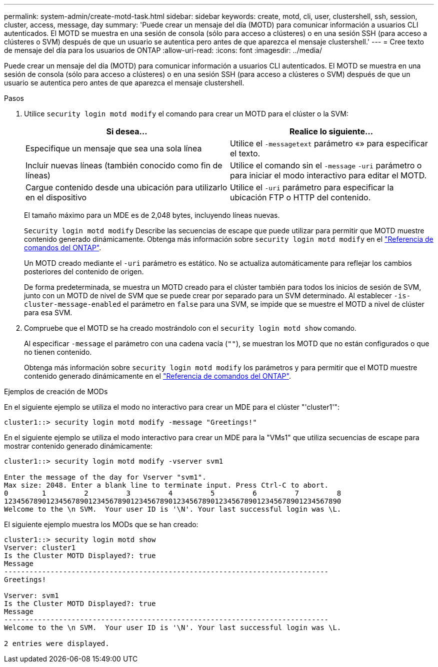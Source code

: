 ---
permalink: system-admin/create-motd-task.html 
sidebar: sidebar 
keywords: create, motd, cli, user, clustershell, ssh, session, cluster, access, message, day 
summary: 'Puede crear un mensaje del día (MOTD) para comunicar información a usuarios CLI autenticados. El MOTD se muestra en una sesión de consola (sólo para acceso a clústeres) o en una sesión SSH (para acceso a clústeres o SVM) después de que un usuario se autentica pero antes de que aparezca el mensaje clustershell.' 
---
= Cree texto de mensaje del día para los usuarios de ONTAP
:allow-uri-read: 
:icons: font
:imagesdir: ../media/


[role="lead"]
Puede crear un mensaje del día (MOTD) para comunicar información a usuarios CLI autenticados. El MOTD se muestra en una sesión de consola (sólo para acceso a clústeres) o en una sesión SSH (para acceso a clústeres o SVM) después de que un usuario se autentica pero antes de que aparezca el mensaje clustershell.

.Pasos
. Utilice `security login motd modify` el comando para crear un MOTD para el clúster o la SVM:
+
|===
| Si desea... | Realice lo siguiente... 


 a| 
Especifique un mensaje que sea una sola línea
 a| 
Utilice el `-message`[.code]``text`` parámetro «» para especificar el texto.



 a| 
Incluir nuevas líneas (también conocido como fin de líneas)
 a| 
Utilice el comando sin el `-message` `-uri` parámetro o para iniciar el modo interactivo para editar el MOTD.



 a| 
Cargue contenido desde una ubicación para utilizarlo en el dispositivo
 a| 
Utilice el `-uri` parámetro para especificar la ubicación FTP o HTTP del contenido.

|===
+
El tamaño máximo para un MDE es de 2,048 bytes, incluyendo líneas nuevas.

+
`Security login motd modify` Describe las secuencias de escape que puede utilizar para permitir que MOTD muestre contenido generado dinámicamente. Obtenga más información sobre `security login motd modify` en el link:https://docs.netapp.com/us-en/ontap-cli/security-login-motd-modify.html["Referencia de comandos del ONTAP"^].

+
Un MOTD creado mediante el `-uri` parámetro es estático. No se actualiza automáticamente para reflejar los cambios posteriores del contenido de origen.

+
De forma predeterminada, se muestra un MOTD creado para el clúster también para todos los inicios de sesión de SVM, junto con un MOTD de nivel de SVM que se puede crear por separado para un SVM determinado. Al establecer `-is-cluster-message-enabled` el parámetro en `false` para una SVM, se impide que se muestre el MOTD a nivel de clúster para esa SVM.

. Compruebe que el MOTD se ha creado mostrándolo con el `security login motd show` comando.
+
Al especificar `-message` el parámetro con una cadena vacía (`""`), se muestran los MOTD que no están configurados o que no tienen contenido.

+
Obtenga más información sobre `security login motd modify` los parámetros y para permitir que el MOTD muestre contenido generado dinámicamente en el link:https://docs.netapp.com/us-en/ontap-cli/security-login-motd-modify.html["Referencia de comandos del ONTAP"^].



.Ejemplos de creación de MODs
En el siguiente ejemplo se utiliza el modo no interactivo para crear un MDE para el clúster "'cluster1'":

[listing]
----
cluster1::> security login motd modify -message "Greetings!"
----
En el siguiente ejemplo se utiliza el modo interactivo para crear un MDE para la "VMs1" que utiliza secuencias de escape para mostrar contenido generado dinámicamente:

[listing]
----
cluster1::> security login motd modify -vserver svm1

Enter the message of the day for Vserver "svm1".
Max size: 2048. Enter a blank line to terminate input. Press Ctrl-C to abort.
0        1         2         3         4         5         6         7         8
12345678901234567890123456789012345678901234567890123456789012345678901234567890
Welcome to the \n SVM.  Your user ID is '\N'. Your last successful login was \L.
----
El siguiente ejemplo muestra los MODs que se han creado:

[listing]
----
cluster1::> security login motd show
Vserver: cluster1
Is the Cluster MOTD Displayed?: true
Message
-----------------------------------------------------------------------------
Greetings!

Vserver: svm1
Is the Cluster MOTD Displayed?: true
Message
-----------------------------------------------------------------------------
Welcome to the \n SVM.  Your user ID is '\N'. Your last successful login was \L.

2 entries were displayed.
----
